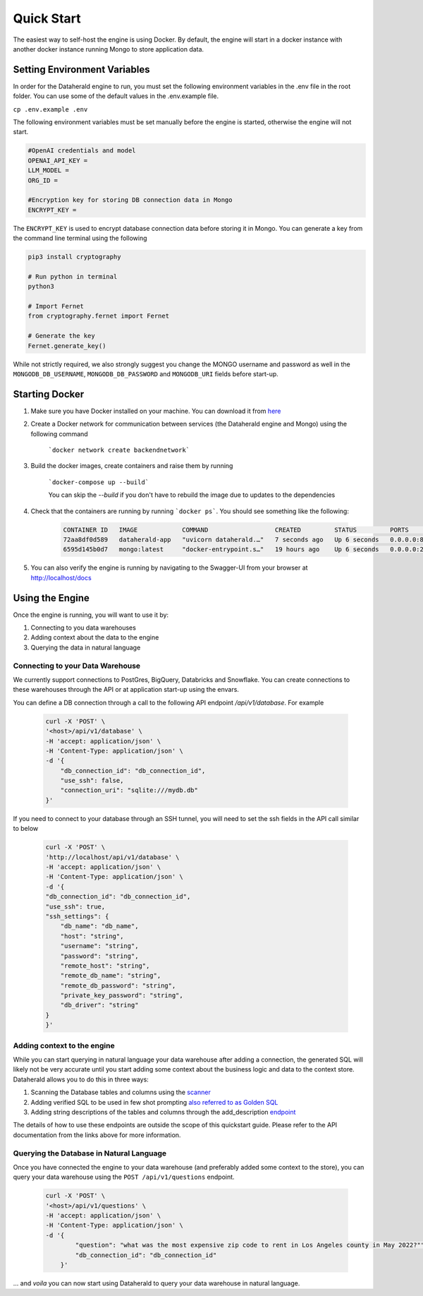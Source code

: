 Quick Start
============

The easiest way to self-host the engine is using Docker. By default, the engine will start in a docker instance with another docker instance running Mongo to store application data.

Setting Environment Variables
------------------------------
In order for the Dataherald engine to run, you must set the following environment variables in the .env file in the root folder. You can use some of the default values in the .env.example file.


``cp .env.example .env``

The following environment variables must be set manually before the engine is started, otherwise the engine will not start.


.. code-block:: rst

    #OpenAI credentials and model 
    OPENAI_API_KEY = 
    LLM_MODEL =      
    ORG_ID =

    #Encryption key for storing DB connection data in Mongo
    ENCRYPT_KEY = 

The ``ENCRYPT_KEY`` is used to encrypt database connection data before storing it in Mongo. You can generate a key from the command line terminal using the following

.. code-block:: rst

    pip3 install cryptography

    # Run python in terminal
    python3

    # Import Fernet
    from cryptography.fernet import Fernet

    # Generate the key
    Fernet.generate_key()


While not strictly required, we also strongly suggest you change the MONGO username and password as well in the ``MONGODB_DB_USERNAME``, ``MONGODB_DB_PASSWORD`` and ``MONGODB_URI`` fields before start-up.

Starting Docker
----------------
#. Make sure you have Docker installed on your machine. You can download it from `here <https://www.docker.com/products/docker-desktop>`_

#. Create a Docker network for communication between services (the Dataherald engine and Mongo) using the following command 

    ```docker network create backendnetwork```


#. Build the docker images, create containers and raise them by running

    ```docker-compose up --build```

    You can skip the `--build` if you don't have to rebuild the image due to updates to the dependencies

#. Check that the containers are running by running ```docker ps```. You should see something like the following:

    .. code-block:: rst
        
        CONTAINER ID   IMAGE            COMMAND                  CREATED         STATUS         PORTS                      NAMES
        72aa8df0d589   dataherald-app   "uvicorn dataherald.…"   7 seconds ago   Up 6 seconds   0.0.0.0:80->80/tcp         dataherald-app-1
        6595d145b0d7   mongo:latest     "docker-entrypoint.s…"   19 hours ago    Up 6 seconds   0.0.0.0:27017->27017/tcp   dataherald-mongodb-1


#. You can also verify the engine is running by navigating to the Swagger-UI from your browser at `<http://localhost/docs>`_




Using the Engine 
---------------------------------------
Once the engine is running, you will want to use it by:

#. Connecting to you data warehouses
#. Adding context about the data to the engine
#. Querying the data in natural language


Connecting to your Data Warehouse
~~~~~~~~~~~~~~~~~~~~~~~~~~~~~~~~~~~

We currently support connections to PostGres, BigQuery, Databricks and Snowflake. You can create connections to these warehouses through the API or at application start-up using the envars.

You can define a DB connection through a call to the following API endpoint `/api/v1/database`. For example 


    .. code-block:: rst

        curl -X 'POST' \
        '<host>/api/v1/database' \
        -H 'accept: application/json' \
        -H 'Content-Type: application/json' \
        -d '{
            "db_connection_id": "db_connection_id",
            "use_ssh": false,
            "connection_uri": "sqlite:///mydb.db"
        }'


If you need to connect to your database through an SSH tunnel, you will need to set the ssh fields in the API call similar to below


    .. code-block:: rst

        curl -X 'POST' \
        'http://localhost/api/v1/database' \
        -H 'accept: application/json' \
        -H 'Content-Type: application/json' \
        -d '{
        "db_connection_id": "db_connection_id",
        "use_ssh": true,
        "ssh_settings": {
            "db_name": "db_name",
            "host": "string",
            "username": "string",
            "password": "string",
            "remote_host": "string",
            "remote_db_name": "string",
            "remote_db_password": "string",
            "private_key_password": "string",
            "db_driver": "string"
        }
        }'

Adding context to the engine 
~~~~~~~~~~~~~~~~~~~~~~~~~~~~~~~~~~~~~~~~~~~

While you can start querying in natural language your data warehouse after adding a connection, the generated SQL will likely not be very accurate until you start adding some context about the business logic and data to the context store. Dataherald allows you to do this in three ways:

#. Scanning the Database tables and columns using the `scanner <api.scan_database.html>`_
#. Adding verified SQL to be used in few shot prompting `also referred to as Golden SQL <api.golden_record.html>`_
#. Adding string descriptions of the tables and columns through the add_description `endpoint <api.add_descriptions.html>`_ 

The details of how to use these endpoints are outside the scope of this quickstart guide. Please refer to the API documentation from the links above for more information.

Querying the Database in Natural Language 
~~~~~~~~~~~~~~~~~~~~~~~~~~~~~~~~~~~~~~~~~~~

Once you have connected the engine to your data warehouse (and preferably added some context to the store), you can query your data warehouse using the ``POST /api/v1/questions`` endpoint.

    .. code-block:: rst

        curl -X 'POST' \
        '<host>/api/v1/questions' \
        -H 'accept: application/json' \
        -H 'Content-Type: application/json' \
        -d '{
                "question": "what was the most expensive zip code to rent in Los Angeles county in May 2022?"",
                "db_connection_id": "db_connection_id"
            }'


... and *voila* you can now start using Dataherald to query your data warehouse in natural language.





